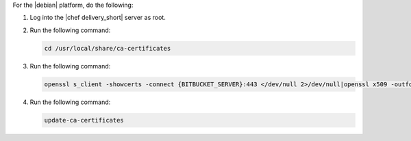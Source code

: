.. The contents of this file may be included in multiple topics (using the includes directive).
.. The contents of this file should be modified in a way that preserves its ability to appear in multiple topics.


For the |debian| platform, do the following:

#. Log into the |chef delivery_short| server as root.
#. Run the following command:

   .. code-block:: bash

      cd /usr/local/share/ca-certificates

#. Run the following command:

   .. code-block:: bash

      openssl s_client -showcerts -connect {BITBUCKET_SERVER}:443 </dev/null 2>/dev/null|openssl x509 -outform PEM >{BITBUCKET_SERVER}.crt

#. Run the following command:

   .. code-block:: bash

      update-ca-certificates
